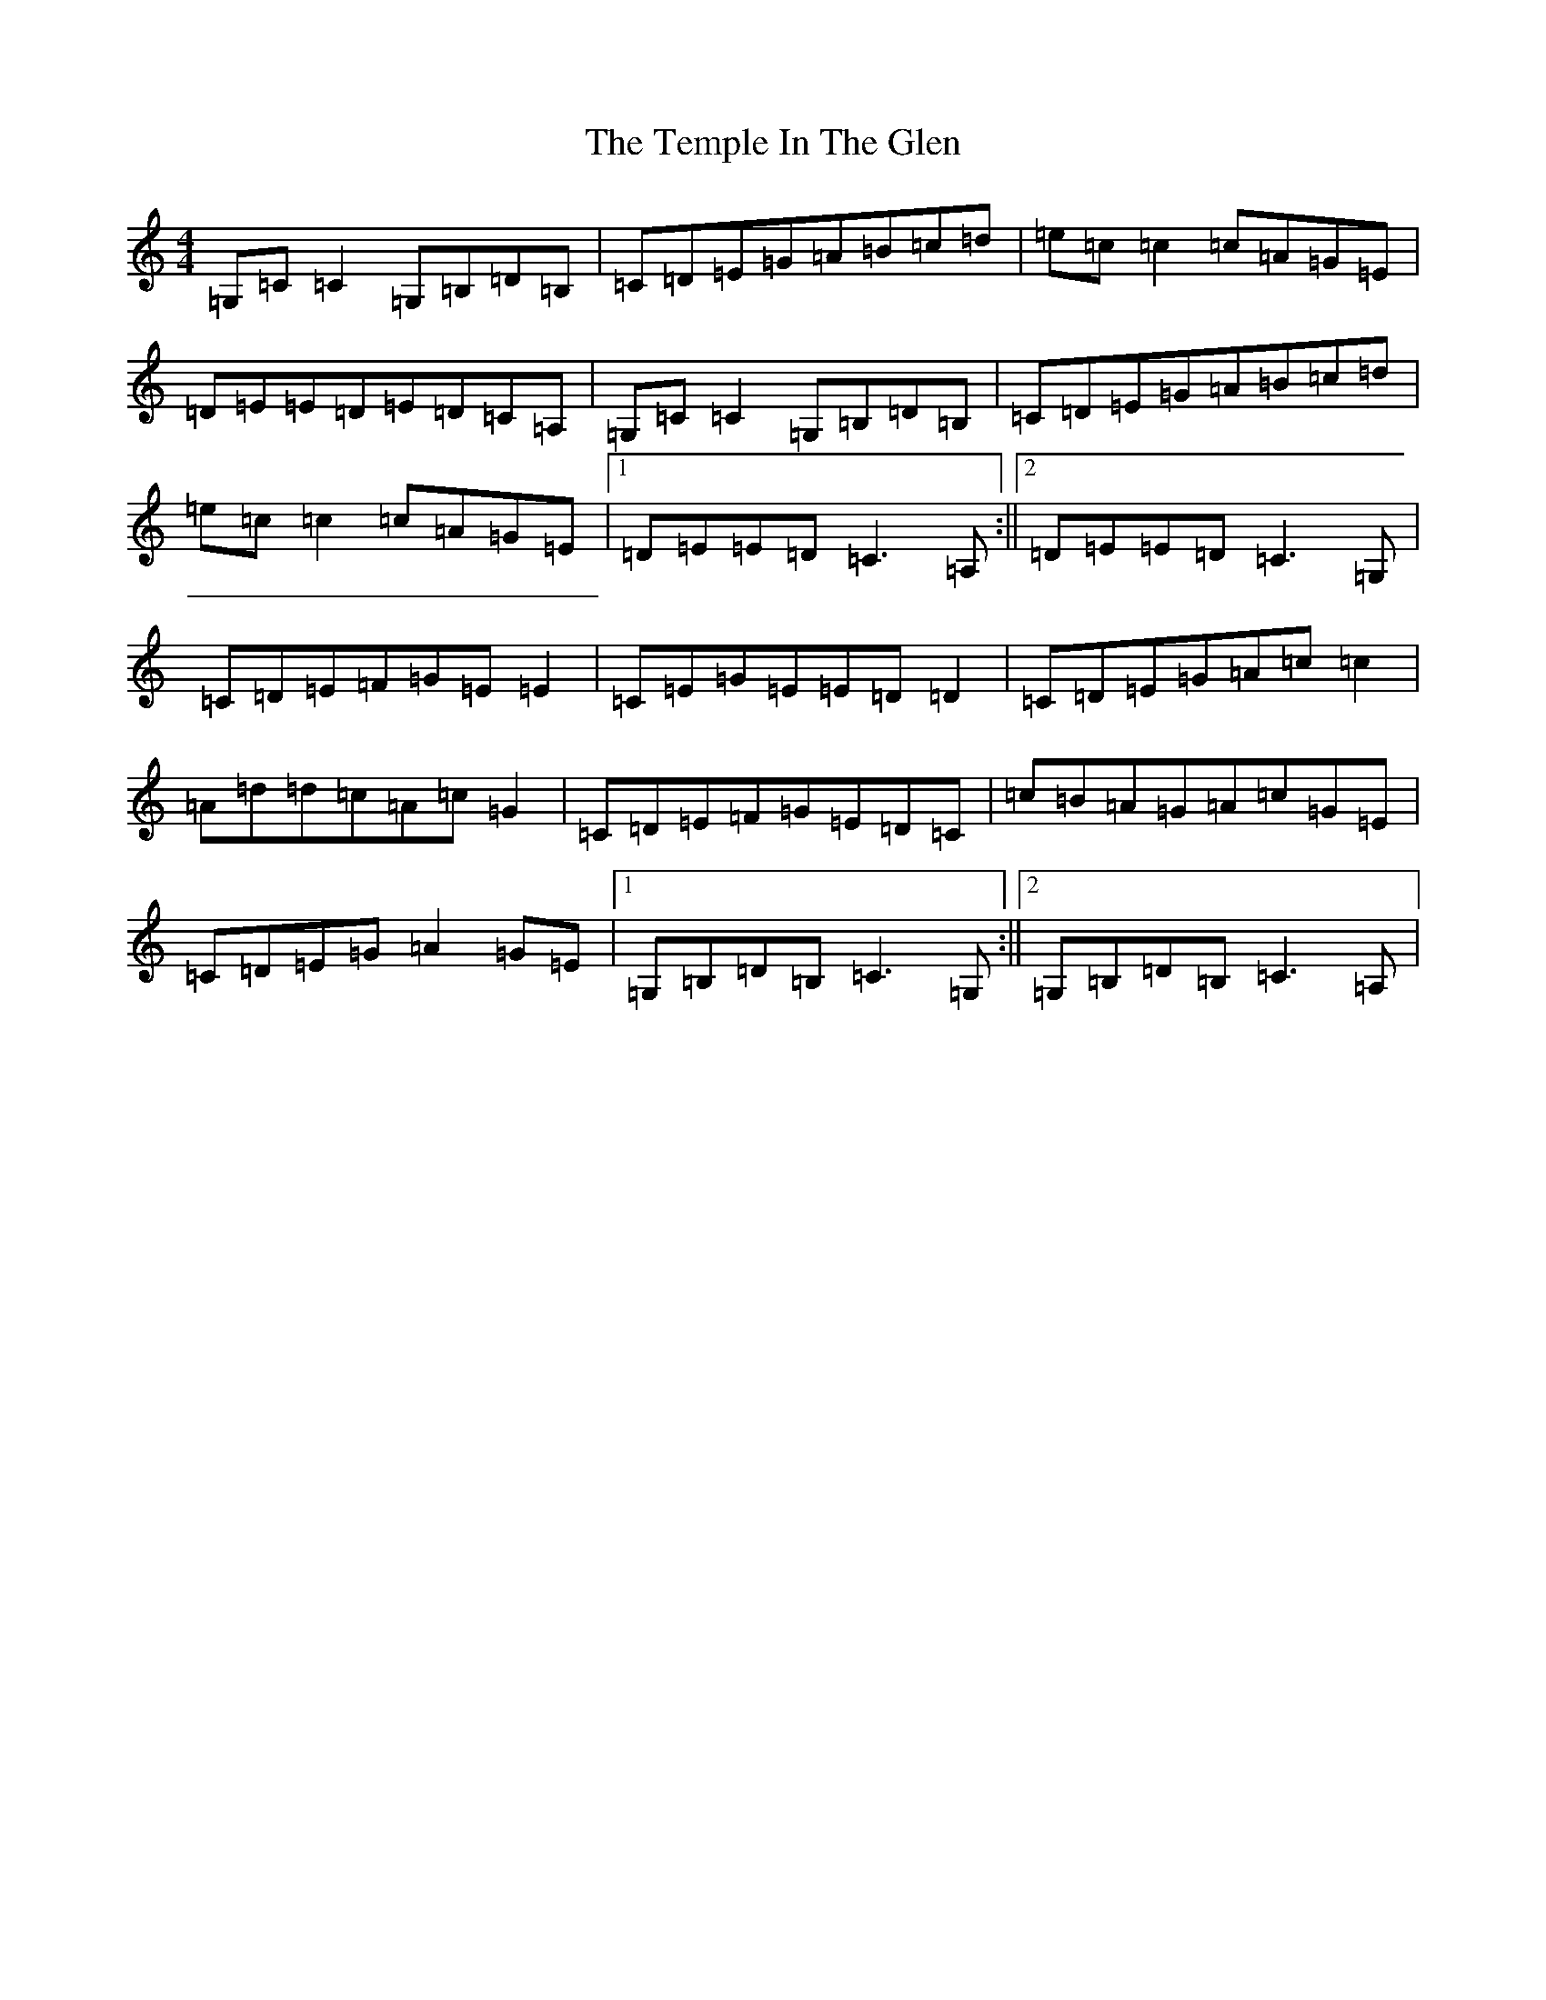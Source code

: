 X: 16758
T: Temple In The Glen, The
S: https://thesession.org/tunes/10801#setting10801
R: reel
M:4/4
L:1/8
K: C Major
=G,=C=C2=G,=B,=D=B,|=C=D=E=G=A=B=c=d|=e=c=c2=c=A=G=E|=D=E=E=D=E=D=C=A,|=G,=C=C2=G,=B,=D=B,|=C=D=E=G=A=B=c=d|=e=c=c2=c=A=G=E|1=D=E=E=D=C3=A,:||2=D=E=E=D=C3=G,|=C=D=E=F=G=E=E2|=C=E=G=E=E=D=D2|=C=D=E=G=A=c=c2|=A=d=d=c=A=c=G2|=C=D=E=F=G=E=D=C|=c=B=A=G=A=c=G=E|=C=D=E=G=A2=G=E|1=G,=B,=D=B,=C3=G,:||2=G,=B,=D=B,=C3=A,|